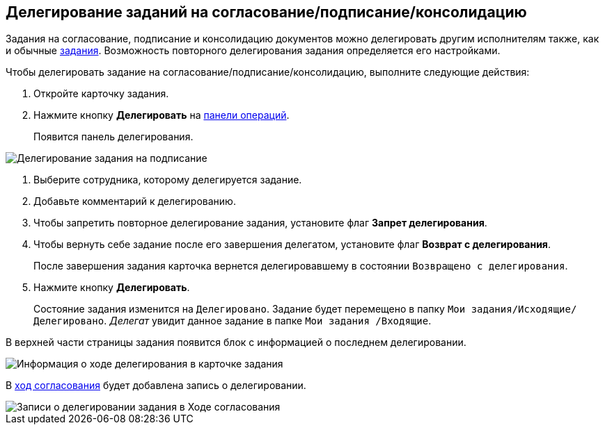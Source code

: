 
== Делегирование заданий на согласование/подписание/консолидацию

Задания на согласование, подписание и консолидацию документов можно делегировать другим исполнителям также, как и обычные xref:task_tcard_change_state_delegate.adoc[задания]. Возможность повторного делегирования задания определяется его настройками.

Чтобы делегировать задание на согласование/подписание/консолидацию, выполните следующие действия:

. [.ph .cmd]#Откройте карточку задания.#
. [.ph .cmd]#Нажмите кнопку *Делегировать* на xref:CardOperations.adoc[панели операций].#
+
Появится панель делегирования.

image::rcard_delegation_start.png[Делегирование задания на подписание]
. [.ph .cmd]#Выберите сотрудника, которому делегируется задание.#
. [.ph .cmd]#Добавьте комментарий к делегированию.#
. [.ph .cmd]#Чтобы запретить повторное делегирование задания, установите флаг [.keyword]*Запрет делегирования*.#
. [.ph .cmd]#Чтобы вернуть себе задание после его завершения делегатом, установите флаг [.keyword]*Возврат с делегирования*.#
+
После завершения задания карточка вернется делегировавшему в состоянии `Возвращено с делегирования`.
. [.ph .cmd]#Нажмите кнопку *Делегировать*.#
+
Состояние задания изменится на `Делегировано`. Задание будет перемещено в папку [.ph .filepath]`Мои задания/Исходящие/Делегировано`. _Делегат_ увидит данное задание в папке [.ph .filepath]`Мои задания /Входящие`.

В верхней части страницы задания появится блок с информацией о последнем делегировании.

image::approvDelegatedInfo.png[Информация о ходе делегирования в карточке задания]

В xref:task_dcard_approval_view_process.adoc[ход согласования] будет добавлена запись о делегировании.

image::negotiationWithDelegate.png[Записи о делегировании задания в Ходе согласования]
